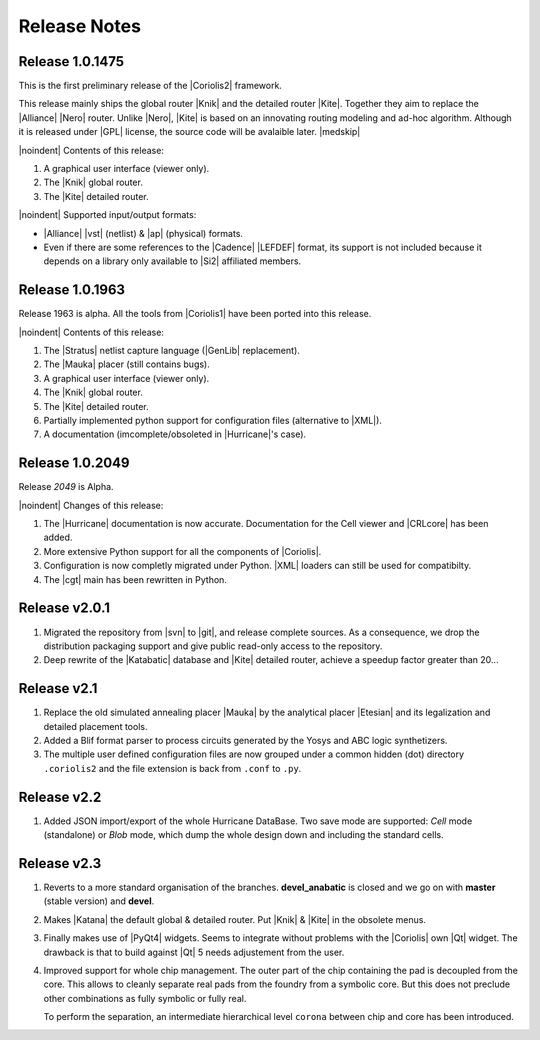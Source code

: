 .. -*- Mode: rst -*-


Release Notes
=============

Release 1.0.1475
~~~~~~~~~~~~~~~~

This is the first preliminary release of the |Coriolis2| framework.

This release mainly ships the global router |Knik| and the detailed router
|Kite|. Together they aim to replace the |Alliance| |Nero| router.
Unlike |Nero|, |Kite| is based on an innovating routing modeling and ad-hoc
algorithm. Although it is released under |GPL| license, the source code
will be avalaible later.
|medskip|


|noindent| Contents of this release:

1. A graphical user interface (viewer only).
2. The |Knik| global router.
3. The |Kite| detailed router.

|noindent| Supported input/output formats:

* |Alliance| |vst| (netlist) & |ap| (physical) formats.
* Even if there are some references to the |Cadence| |LEFDEF| format, its
  support is not included because it depends on a library only available
  to |Si2| affiliated members.


Release 1.0.1963
~~~~~~~~~~~~~~~~

Release 1963 is alpha. All the tools from |Coriolis1| have been ported into
this release.

|noindent| Contents of this release:

#. The |Stratus| netlist capture language (|GenLib| replacement).
#. The |Mauka| placer (still contains bugs).
#. A graphical user interface (viewer only).
#. The |Knik| global router.
#. The |Kite| detailed router.
#. Partially implemented python support for configuration files
   (alternative to |XML|).
#. A documentation (imcomplete/obsoleted in |Hurricane|'s case). 


Release 1.0.2049
~~~~~~~~~~~~~~~~

Release `2049` is Alpha.

|noindent| Changes of this release:

#. The |Hurricane| documentation is now accurate. Documentation
   for the Cell viewer and |CRLcore| has been added.
#. More extensive Python support for all the components of
   |Coriolis|.
#. Configuration is now completly migrated under Python.
   |XML| loaders can still be used for compatibilty.
#. The |cgt| main has been rewritten in Python. 


Release v2.0.1
~~~~~~~~~~~~~~

#. Migrated the repository from |svn| to |git|, and release complete sources.
   As a consequence, we drop the distribution packaging support and give
   public read-only access to the repository.
#. Deep rewrite of the |Katabatic| database and |Kite| detailed router,
   achieve a speedup factor greater than 20...


Release v2.1
~~~~~~~~~~~~

#. Replace the old simulated annealing placer |Mauka| by the analytical placer
   |Etesian| and its legalization and detailed placement tools.
#. Added a Blif format parser to process circuits generated by the Yosys and ABC
   logic synthetizers.
#. The multiple user defined configuration files are now grouped under
   a common hidden (dot) directory ``.coriolis2`` and the file extension
   is back from ``.conf`` to ``.py``.

.. #. Under |RHEL7| / |SL7|, there is a known bug in the graphical visualizer.
..    When shifting to the left, the right-half part of the screen gets
..    badly redrawn. Uses |CTRL_L| to refresh. It will be corrected as soon
..    as possible.


Release v2.2
~~~~~~~~~~~~

#. Added JSON import/export of the whole Hurricane DataBase. Two save mode
   are supported: *Cell* mode (standalone) or *Blob* mode, which dump the
   whole design down and including the standard cells.


Release v2.3
~~~~~~~~~~~~

#. Reverts to a more standard organisation of the branches. **devel_anabatic** is
   closed and we go on with **master** (stable version) and **devel**.

#. Makes |Katana| the default global & detailed router. Put |Knik| & |Kite| in the
   obsolete menus.

#. Finally makes use of |PyQt4| widgets. Seems to integrate without problems
   with the |Coriolis| own |Qt| widget. The drawback is that to build against |Qt| 5
   needs adjustement from the user.

#. Improved support for whole chip management. The outer part of the chip containing
   the pad is decoupled from the core. This allows to cleanly separate real pads from
   the foundry from a symbolic core. But this does not preclude other combinations
   as fully symbolic or fully real.

   To perform the separation, an intermediate hierarchical level ``corona`` between chip
   and core has been introduced.
